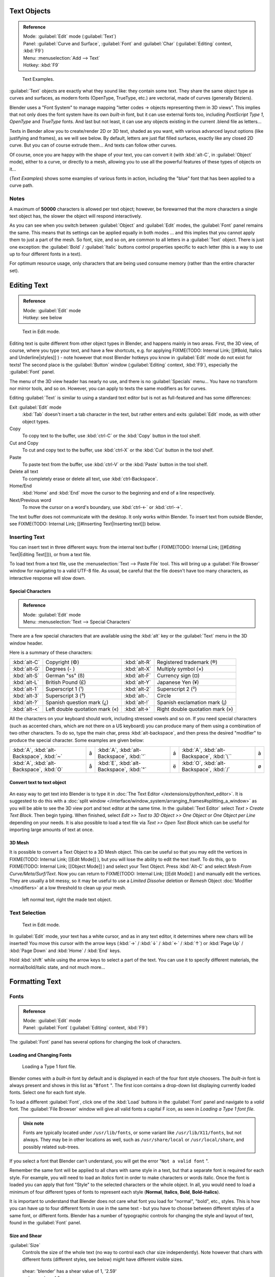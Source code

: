 
..    TODO/Review: {{review|text=fix headings. Add reference}} .


Text Objects
************

.. admonition:: Reference
   :class: refbox

   | Mode:     :guilabel:`Edit` mode (:guilabel:`Text`)
   | Panel:    :guilabel:`Curve and Surface`, :guilabel:`Font` and :guilabel:`Char` (:guilabel:`Editing` context, :kbd:`F9`)
   | Menu:     :menuselection:`Add --> Text`
   | Hotkey:   :kbd:`F9`


.. figure:: /images/Manual-Part-II-TextSamples.jpg
   :width: 400px
   :figwidth: 400px

   Text Examples.


:guilabel:`Text` objects are exactly what they sound like: they contain some text. 
They share the same object type as curves and surfaces,
as modern fonts (OpenType, TrueType, etc.) are vectorial, made of curves (generally Béziers).

Blender uses a "Font System" to manage mapping "letter codes → objects representing them in 3D
views". This implies that not only does the font system have its own *built-in* font,
but it can use external fonts too, including *PostScript Type 1*,
*OpenType* and *TrueType* fonts. And last but not least,
it can use any objects existing in the current .blend file as letters...

Texts in Bender allow you to create/render 2D or 3D text, shaded as you want,
with various advanced layout options (like justifying and frames), as we will see below.
By default, letters are just flat filled surfaces, exactly like any closed 2D curve.
But you can of course extrude them... And texts can follow other curves.

Of course, once you are happy with the shape of your text, you can convert it
(with :kbd:`alt-C`, in :guilabel:`Object` mode), either to a curve,
or directly to a mesh,
allowing you to use all the powerful features of these types of objects on it...

(*Text Examples*) shows some examples of various fonts in action,
including the "blue" font that has been applied to a curve path.


Notes
=====

A maximum of **50000** characters is allowed per text object; however,
be forewarned that the more characters a single text object has,
the slower the object will respond interactively.

As you can see when you switch between :guilabel:`Object` and :guilabel:`Edit` modes,
the :guilabel:`Font` panel remains the same. This means that its settings can be applied
equally in both modes ... and this implies that you cannot apply them to just a part of the
mesh. So font, size, and so on, are common to all letters in a :guilabel:`Text` object.
There is just one exception:
the :guilabel:`Bold` / :guilabel:`Italic`  buttons control properties specific to each letter
(this is a way to use up to four different fonts in a text).

For optimum resource usage, only characters that are being used consume memory
(rather than the entire character set).


Editing Text
************

.. admonition:: Reference
   :class: refbox

   | Mode:     :guilabel:`Edit` mode
   | Hotkey:   see below


.. figure:: /images/2.5_Manual-Part-II-Modelling-Text-Create-Ex.jpg
   :width: 300px
   :figwidth: 300px

   Text in Edit mode.


Editing text is quite different from other object types in Blender, and happens mainly in two areas.
First, the 3D view, of course, where you type your text, and have a few shortcuts, e.g. for applying
FIXME(TODO: Internal Link;
[[#Bold, Italics and Underline|styles]]
) - note however that most Blender hotkeys you know in :guilabel:`Edit` mode do not exist for texts!
The second place is the :guilabel:`Button` window (:guilabel:`Editing` context, :kbd:`F9`), especially the :guilabel:`Font` panel.

The menu of the 3D view header has nearly no use,
and there is no :guilabel:`Specials` menu... You have no transform nor mirror tools, and so on.
However, you can apply to texts the same modifiers as for curves.

Editing :guilabel:`Text` is similar to using a standard text editor but is not as
full-featured and has some differences:

Exit :guilabel:`Edit` mode
   :kbd:`Tab` doesn't insert a tab character in the text,
   but rather enters and exits :guilabel:`Edit` mode, as with other object types.
Copy
   To copy text to the buffer, use :kbd:`ctrl-C` or the :kbd:`Copy` button in the tool shelf.
Cut and Copy
   To cut and copy text to the buffer, use :kbd:`ctrl-X` or the :kbd:`Cut` button in the tool shelf.
Paste
   To paste text from the buffer, use :kbd:`ctrl-V` or the :kbd:`Paste` button in the tool shelf.
Delete all text
   To completely erase or delete all text, use :kbd:`ctrl-Backspace`.
Home/End
   :kbd:`Home` and :kbd:`End` move the cursor to the beginning and end of a line respectively.
Next/Previous word
   To move the cursor on a word's boundary, use :kbd:`ctrl-←` or :kbd:`ctrl-→`.

The text buffer does not communicate with the desktop. It only works within Blender.
To insert text from outside Blender, see FIXME(TODO: Internal Link; [[#Inserting Text|Inserting text]]) below.


Inserting Text
==============

You can insert text in three different ways: from the internal text buffer (
FIXME(TODO: Internal Link; [[#Editing Text|Editing Text]])), or from a text file.

To load text from a text file, use the :menuselection:`Text --> Paste File` tool.
This will bring up a :guilabel:`File Browser` window for navigating to a valid UTF-8 file.
As usual, be careful that the file doesn't have too many characters,
as interactive response will slow down.


Special Characters
------------------

.. admonition:: Reference
   :class: refbox

   | Mode:     :guilabel:`Edit` mode
   | Menu:     :menuselection:`Text --> Special Characters`


There are a few special characters that are available using the :kbd:`alt` key or the
:guilabel:`Text` menu in the 3D window header.

Here is a summary of these characters:

+---------------+------------------------------+-------------+---------------------------------+
+:kbd:`alt-C`   |Copyright (©)                 |:kbd:`alt-R` |Registered trademark (®)         +
+---------------+------------------------------+-------------+---------------------------------+
+:kbd:`alt-G`   |Degrees (- )                  |:kbd:`alt-X` |Multiply symbol (×)              +
+---------------+------------------------------+-------------+---------------------------------+
+:kbd:`alt-S`   |German "ss" (ß)               |:kbd:`alt-F` |Currency sign (¤)                +
+---------------+------------------------------+-------------+---------------------------------+
+:kbd:`alt-L`   |British Pound (£)             |:kbd:`alt-Y` |Japanese Yen (¥)                 +
+---------------+------------------------------+-------------+---------------------------------+
+:kbd:`alt-1`   |Superscript 1 (¹)             |:kbd:`alt-2` |Superscript 2 (²)                +
+---------------+------------------------------+-------------+---------------------------------+
+:kbd:`alt-3`   |Superscript 3 (³)             |:kbd:`alt-.` |Circle                           +
+---------------+------------------------------+-------------+---------------------------------+
+:kbd:`alt-?`   |Spanish question mark (¿)     |:kbd:`alt-!` |Spanish exclamation mark (¡)     +
+---------------+------------------------------+-------------+---------------------------------+
+:kbd:`alt-<`   |Left double quotation mark («)|:kbd:`alt->` |Right double quotation mark (»)  +
+---------------+------------------------------+-------------+---------------------------------+


All the characters on your keyboard should work, including stressed vowels and so on.
If you need special characters (such as accented chars, which are not there on a US keyboard)
you can produce many of them using a combination of two other characters. To do so,
type the main char, press :kbd:`alt-backspace`,
and then press the desired "modifier" to produce the special character.
Some examples are given below:


+----------------------------------------+-+----------------------------------------+-+-----------------------------------------+-+
+:kbd:`A`, :kbd:`alt-Backspace`, :kbd:`~`|ã|:kbd:`A`, :kbd:`alt-Backspace`, :kbd:`'`|á|:kbd:`A`, :kbd:`alt-Backspace`, :kbd:`\``|à+
+----------------------------------------+-+----------------------------------------+-+-----------------------------------------+-+
+:kbd:`A`, :kbd:`alt-Backspace`, :kbd:`O`|å|:kbd:`E`, :kbd:`alt-Backspace`, :kbd:`"`|ë|:kbd:`O`, :kbd:`alt-Backspace`, :kbd:`/` |ø+
+----------------------------------------+-+----------------------------------------+-+-----------------------------------------+-+


Convert text to text object
---------------------------

.. figure:: /images/ConvertTextToTextObject.jpg
   :width: 250px
   :figwidth: 250px


An easy way to get text into Blender is to type it in :doc:`The Text Editor </extensions/python/text_editor>`.
It is suggested to do this with a :doc:`split window </interface/window_system/arranging_frames#splitting_a_window>`
as you will be able to see the 3D view port and text editor at the same time.
In the :guilabel:`Text Editor` select *Text > Create Text Block*. Then begin typing.
When finished, select *Edit >> Text to 3D Object >> One Object* or *One Object per Line* depending on your needs.
It is also possible to load a text file via *Text >> Open Text Block*
which can be useful for importing large amounts of text at once.


3D Mesh
-------

It is possible to convert a Text Object to a 3D Mesh object. This can be useful so that you may edit the vertices in
FIXME(TODO: Internal Link;
[[Edit Mode]]
), but you will lose the ability to edit the text itself. To do this, go to
FIXME(TODO: Internal Link;
[[Object Mode]]
) and select your Text Object. Press :kbd:`Alt-C` and select *Mesh From Curve/Meta/Surf/Text*. Now you can return to
FIXME(TODO: Internal Link;
[[Edit Mode]]
) and manually edit the vertices. They are usually a bit messy, so it may be useful to use a *Limited Dissolve* deletion or *Remesh* Object :doc:`Modifier </modifiers>` at a low threshold to clean up your mesh.


.. figure:: /images/TextObjectFromText.jpg
   :width: 500px
   :figwidth: 500px

   left normal text, right the made text object.


Text Selection
==============

.. figure:: /images/2.5_Manual-Part-II-Modelling-Text-Create-Ex.jpg
   :width: 200px
   :figwidth: 200px

   Text in Edit mode.


In :guilabel:`Edit` mode, your text has a white cursor, and as in any text editor,
it determines where new chars will be inserted! You move this cursor with the arrow keys
(:kbd:`→` / :kbd:`↓` / :kbd:`←` / :kbd:`↑`)
or :kbd:`Page Up` / :kbd:`Page Down` and :kbd:`Home` / :kbd:`End` keys.

Hold :kbd:`shift` while using the arrow keys to select a part of the text.
You can use it to specify different materials, the normal/bold/italic state,
and not much more...


Formatting Text
***************

Fonts
=====

.. admonition:: Reference
   :class: refbox

   | Mode:     :guilabel:`Edit` mode
   | Panel:    :guilabel:`Font` (:guilabel:`Editing` context, :kbd:`F9`)


The :guilabel:`Font` panel has several options for changing the look of characters.


Loading and Changing Fonts
--------------------------

.. figure:: /images/2.5_Manual-Part-II-Text-Load-Ex.jpg

   Loading a Type 1 font file.


Blender comes with a *built-in* font by default and is displayed in each of the four font
style choosers.
The *built-in* font is always present and shows in this list as "\ ``Bfont`` ".
The first icon contains a drop-down list displaying currently loaded fonts.
Select one for each font style.

To load a different :guilabel:`Font`, click one of the :kbd:`Load` buttons in the
:guilabel:`Font` panel and navigate to a *valid* font.
The :guilabel:`File Browser` window will give all valid fonts a capital F icon,
as seen in *Loading a Type 1 font file.*


.. admonition:: Unix note
   :class: note

   Fonts are typically located under ``/usr/lib/fonts``, or some variant like ``/usr/lib/X11/fonts``, but not always. They may be in other locations as well, such as ``/usr/share/local`` or ``/usr/local/share``, and possibly related sub-trees.


If you select a font that Blender can't understand,
you will get the error "\ ``Not a valid font`` ".

Remember the same font will be applied to all chars with same style in a text,
but that a separate font is required for each style. For example,
you will need to load an *Italics* font in order to make characters or words italic. Once
the font is loaded you can apply that font "Style" to the selected characters or the whole
object. In all,
you would need to load a minimum of four different types of fonts to represent each style
(**Normal**, **Italics**, **Bold**, **Bold-Italics**).

It is important to understand that Blender does not care what font you load for "normal",
"bold", etc., styles. This is how you can have up to four different fonts in use in the same
text - but you have to choose between different styles of a same font, or different fonts.
Blender has a number of typographic controls for changing the style and layout of text,
found in the :guilabel:`Font` panel.


Size and Shear
--------------

:guilabel:`Size`
   Controls the size of the whole text (no way to control each char size independently). Note however that chars with different fonts (different styles, see below) might have different visible sizes.


.. figure:: /images/TextShear.jpg
   :width: 300px
   :figwidth: 300px

   shear: 'blender' has a shear value of 1,
   '2.59' a shear value of 0


:guilabel:`Shear`
   Controls the inclination of the whole text. Even if this seems similar to italics style, *this is not the same thing* !


Objects as Fonts
----------------

You can also "create" your own "font" inside Blender! This is quite a complex process,
so let's detail it:

- First, you must create your chars. Each char is an object *of any type* (mesh, curve, meta...). They all must have a name following the schema: ``common prefix`` followed by the ``char name`` (e.g. "\ ``ft.a`` ", "\ ``ft.b`` ", etc.).
- Then, for the :guilabel:`Text` object, you must enable the :guilabel:`Dupli Verts` button (:guilabel:`Object` context - :kbd:`F7` -, :guilabel:`Anim Settings` panel).
- Back in :guilabel:`Editing` context (:kbd:`F9`), in the :guilabel:`Font` panel, fill the :guilabel:`Ob Family` field with the *common prefix* of your "font" objects.

Now, each time a char in your text matches the *suffix part* of a "font" object's name,
this object is duplicated on this char. *The original chars remain visible*. The objects are
duplicated so that their center is positioned at the *lower right corner* of the
corresponding chars.


Text on Curve
-------------

With the :doc:`curve modifier </modifiers/deform/curve>` you can let text follow a curve.


.. figure:: /images/2.5_Manual-Part-II-Text-Curved-LowRes-Ex.jpg
   :width: 200px
   :figwidth: 200px

   Text on curve.


In (*Text on curve*) you can see a text deformed by a curve (a 2D Bézier circle).

To apply the curve modifier, the text object first has to be converted to a mesh,
using :kbd:`ALT-C` and click mesh.


.. admonition:: Note
   :class: note

   There is also a Text on Curve feature,
   but the curve modifier offers more options.


Underline
---------

:guilabel:`Underline`
   Toggled with the :guilabel:`Underline` button before typing.
   Text can also be set to Underlined by selecting it then using the :kbd:`Bold` button in the Tool Shelf.

   :guilabel:`Position`
      This allows you to shift vertically the position of the underline.
   :guilabel:`Thickness`
      This controls the thickness of the underline.


.. figure:: /images/TextFontSettings.jpg
   :width: 300px
   :figwidth: 300px

   check a character option to, for example, type bold text


Character
---------

.. figure:: /images/2.5_Manual-Part-II-Text-Bold-Ex.jpg
   :width: 300px
   :figwidth: 300px

   Bold text.


:guilabel:`Bold`
   Toggled with the :guilabel:`Bold` button before typing. Text can also be set to Bold by selecting it then using the :kbd:`Bold` button in the Tool Shelf.
:guilabel:`Italics`
   Toggled with the :guilabel:`Italic` button before typing. Text can also be set to Italic by selecting it then using the :kbd:`Italic` button in the Tool Shelf.
:guilabel:`Underline`
   Enables underlining, as controlled by the Underline settings above.
:guilabel:`Small Caps`
   type small capital text.


Blender's :guilabel:`Bold` and :guilabel:`Italic` buttons don't work the same way as other applications, as they also serve as placeholders for you to load up other fonts manually, which get applied when you define the corresponding style; see
FIXME(TODO: Internal Link;
[[#Fonts|above]]
).

To apply the Bold/Italics/Underline attribute to a set of characters, you either turn on
:guilabel:`Bold` / :guilabel:`Italics` / :guilabel:`Underline` prior to typing characters,
or highlight (select) first and then toggle Bold/Italics/Underline.


Setting Case
------------

You can change the text case by selecting it then clicking the :kbd:`To Upper` or
:kbd:`To Lower` in the tool shelf.

Enable the :guilabel:`Small Caps` option to type characters as small caps.

The size of the :guilabel:`Small Caps` can be changed with the :guilabel:`Small Caps Scale`
setting. Note that the :guilabel:`Small Caps Scale` is applied the same to all :guilabel:`Small
Caps` formatted characters.


Paragraph
=========

The :guilabel:`Paragraph` Panel has settings for the alignment and spacing of text.


.. figure:: /images/TextParagraphSettings.jpg
   :width: 300px
   :figwidth: 300px

   the paragraph tab


Align
-----

:guilabel:`Left`
   Aligns text to left of frames when using them, else uses the center point of the :guilabel:`Text` object as the starting point of the text (which grows to the right).
:guilabel:`Center`
   Centers text in the frames when using them, else uses the center point of the :guilabel:`Text` object as the mid-point of the text (which grows equally to the left and right).
:guilabel:`Right`
   Aligns text to right of frames when using them, else uses the center point of the :guilabel:`Text` object as the ending point of the text (which grows to the left).
:guilabel:`Justify`
   Only flushes a line when it is **terminated** by a wordwrap (**not** by :kbd:`Enter`), it uses *whitespace* instead of *character spacing* (kerning) to fill lines.
:guilabel:`Flush`
   **Always** flushes the line, even when it's still being entered; it uses character spacing (kerning) to fill lines.

Both :guilabel:`Justify` and :guilabel:`Flush` only work within frames.

Spacing
-------

:guilabel:`Character`
   A factor by which space between each character is scaled in width
:guilabel:`Word`
   A factor by which whitespace between words is scaled in width. You can also control it by pressing :kbd:`alt-←` or :kbd:`alt-→` to decrease/increase spacing by steps of **0.1**.
:guilabel:`Line`
   A factor by which the vertical space between lines is scaled.


Offset
------

:guilabel:`X offset` and :guilabel:`Y offset`
   Well, these settings control the X and Y offset of the text, regarding its "normal" positioning. Note that with
   FIXME(TODO: Internal Link; [[#Text Boxes|frames]]), it applies to all frames' content...


Shape
*****

.. admonition:: Reference
   :class: refbox

   | Mode:     :guilabel:`Object` or :guilabel:`Edit` modes
   | Panel:    :guilabel:`Curve and Surface` (:guilabel:`Editing` context, :kbd:`f9`)


As you can see in the :guilabel:`Curve and Surface` panel,
texts have most of the same options as curves.


Resolution
==========

:guilabel:`Preview`
   the :doc:`resolution </modeling/curves#curve_resolution>` in the viewport.
:guilabel:`Render`
   the :doc:`resolution </modeling/curves#curve_resolution>` on the render.


.. figure:: /images/TextShapeSettings.jpg
   :width: 300px
   :figwidth: 300px

   the shape settings


:guilabel:`Fast Editing`
   disables curve filling while in edit mode.


Fill
====


The fill options control how the text curves are filled in when text is :guilabel:`Extruded`
or :guilabel:`Beveled` in the :guilabel:`Geometry` Panel.

:guilabel:`Front`
   Fills in the front side of the surface.
:guilabel:`Back`
   Fills in the back side of the surface.
:guilabel:`Fill Deformed`
   Fills the curves after applying shape keys and modifiers.


Textures
========

.. figure:: /images/TextTextureSettings.jpg

   Texture Settings


:guilabel:`Use UV for Mapping`
   Use UV values as generated texture coordinates.
:guilabel:`Auto Texture Space`
   Adjusts the active object's texture space automatically when transforming object.


Geometry
********

Text objects have all the :doc:`curves extrusion features </modeling/curves/editing/advanced#extrusion>`.


